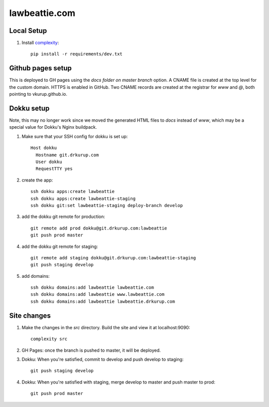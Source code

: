 lawbeattie.com
--------------

Local Setup
===========

#. Install `complexity <https://complexity.readthedocs.io/en/latest/>`_::

     pip install -r requirements/dev.txt


Github pages setup
==================

This is deployed to GH pages using the `docs folder on master branch` option. A CNAME file is
created at the top level for the custom domain. HTTPS is enabled in GitHub. Two CNAME records are
created at the registrar for `www` and `@`, both pointing to vkurup.github.io.


Dokku setup
===========

Note, this may no longer work since we moved the generated HTML files to `docs` instead of `www`,
which may be a special value for Dokku's Nginx buildpack.

#. Make sure that your SSH config for dokku is set up::

     Host dokku
       Hostname git.drkurup.com
       User dokku
       RequestTTY yes

#. create the app::

     ssh dokku apps:create lawbeattie
     ssh dokku apps:create lawbeattie-staging
     ssh dokku git:set lawbeattie-staging deploy-branch develop

#. add the dokku git remote for production::

     git remote add prod dokku@git.drkurup.com:lawbeattie
     git push prod master

#. add the dokku git remote for staging::

     git remote add staging dokku@git.drkurup.com:lawbeattie-staging
     git push staging develop

#. add domains::

     ssh dokku domains:add lawbeattie lawbeattie.com
     ssh dokku domains:add lawbeattie www.lawbeattie.com
     ssh dokku domains:add lawbeattie lawbeattie.drkurup.com


Site changes
============

#. Make the changes in the `src` directory. Build the site and view it at localhost:9090::

     complexity src

#. GH Pages: once the branch is pushed to master, it will be deployed.

#. Dokku: When you're satisfied, commit to develop and push develop to staging::

     git push staging develop

#. Dokku: When you're satisfied with staging, merge develop to master and push master to prod::

     git push prod master
